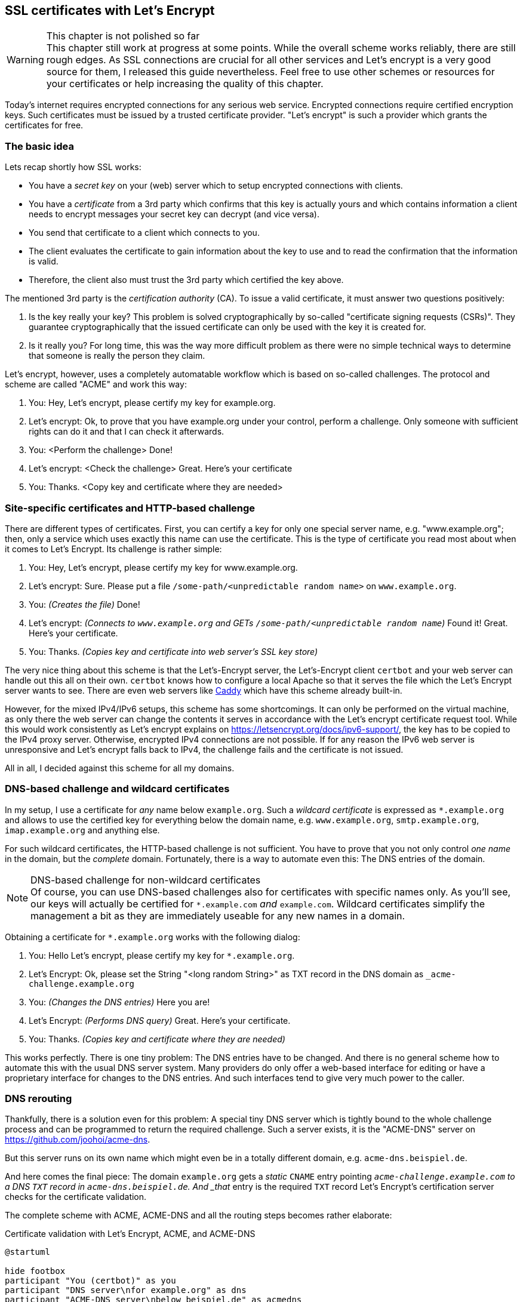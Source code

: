 == SSL certificates with Let's Encrypt

.This chapter is not polished so far
WARNING: This chapter still work at progress at some points.
While the overall scheme works reliably, there are still rough edges.
As SSL connections are crucial for all other services and Let's encrypt is a very good source for them, I released this guide nevertheless.
Feel free to use other schemes or resources for your certificates or help increasing the quality of this chapter.

Today's internet requires encrypted connections for any serious web service.
Encrypted connections require certified encryption keys.
Such certificates must be issued by a trusted certificate provider.
"Let's encrypt" is such a provider which grants the certificates for free.

=== The basic idea

Lets recap shortly how SSL works:

* You have a _secret key_ on your (web) server which to setup encrypted connections with clients.

* You have a _certificate_ from a 3rd party which confirms that this key is actually yours and which contains information a client needs to encrypt messages your secret key can decrypt (and vice versa).

* You send that certificate to a client which connects to you.

* The client evaluates the certificate to gain information about the key to use and to read the confirmation that the information is valid.

* Therefore, the client also must trust the 3rd party which certified the key above.

The mentioned 3rd party is the _certification authority_ (CA).
To issue a valid certificate, it must answer two questions positively:

. Is the key really your key?
This problem is solved cryptographically by so-called "certificate signing requests (CSRs)".
They guarantee cryptographically that the issued certificate can only be used with the key it is created for.

. Is it really you?
For long time, this was the way more difficult problem as there were no simple technical ways to determine that someone is really the person they claim.

Let's encrypt, however, uses a completely automatable workflow which is based on so-called challenges. The protocol and scheme are called "ACME" and work this way:

. You: Hey, Let's encrypt, please certify my key for example.org.

. Let's encrypt: Ok, to prove that you have example.org under your control, perform a challenge. Only someone with sufficient rights can do it and that I can check it afterwards.

. You: <Perform the challenge> Done!

. Let's encrypt: <Check the challenge> Great. Here's your certificate

. You: Thanks. <Copy key and certificate where they are needed>


=== Site-specific certificates and HTTP-based challenge

There are different types of certificates.
First, you can certify a key for only one special server name, e.g. "www.example.org";
then, only a service which uses exactly this name can use the certificate.
This is the type of certificate you read most about when it comes to Let's Encrypt.
Its challenge is rather simple:

. You: Hey, Let's encrypt, please certify my key for www.example.org.

. Let's encrypt: Sure. Please put a file `/some-path/<unpredictable random name>` on `www.example.org`.

. You: _(Creates the file)_ Done!

. Let's encrypt: _(Connects to `www.example.org` and GETs `/some-path/<unpredictable random name`)_ Found it! Great. Here's your certificate.

. You: Thanks. _(Copies key and certificate into web server's SSL key store)_

The very nice thing about this scheme is that the Let's-Encrypt server, the Let's-Encrypt client `certbot` and your web server can handle out this all on their own.
`certbot` knows how to configure a local Apache so that it serves the file which the Let's Encrypt server wants to see.
There are even web servers like https://caddyserver.com/[Caddy] which have this scheme already built-in.

However, for the mixed IPv4/IPv6 setups, this scheme has some shortcomings.
It can only be performed on the virtual machine, as only there the web server can change the contents it serves in accordance with the Let's encrypt certificate request tool.
While this would work consistently as Let's encrypt explains on https://letsencrypt.org/docs/ipv6-support/[], the key has to be copied to the IPv4 proxy server.
Otherwise, encrypted IPv4 connections are not possible.
If for any reason the IPv6 web server is unresponsive and Let's encrypt falls back to IPv4, the challenge fails and the certificate is not issued.

All in all, I decided against this scheme for all my domains.


=== DNS-based challenge and wildcard certificates

In my setup, I use a certificate for _any_ name below `example.org`.
Such a _wildcard certificate_ is expressed as `*.example.org` and allows to use the certified key for everything below the domain name, e.g. `www.example.org`, `smtp.example.org`, `imap.example.org` and anything else.

For such wildcard certificates, the HTTP-based challenge is not sufficient.
You have to prove that you not only control _one name_ in the domain, but the _complete_ domain.
Fortunately, there is a way to automate even this: The DNS entries of the domain.

.DNS-based challenge for non-wildcard certificates
NOTE: Of course, you can use DNS-based challenges also for certificates with specific names only.
As you'll see, our keys will actually be certified for `*.example.com` _and_ `example.com`.
Wildcard certificates simplify the management a bit as they are immediately useable for any new names in a domain.

Obtaining a certificate for `*.example.org` works with the following dialog:

. You: Hello Let's encrypt, please certify my key for `*.example.org`.

. Let's Encrypt: Ok, please set the String "<long random String>" as TXT record in the DNS domain as `_acme-challenge.example.org`

. You: _(Changes the DNS entries)_ Here you are!

. Let's Encrypt: _(Performs DNS query)_ Great. Here's your certificate.

. You: Thanks. _(Copies key and certificate where they are needed)_

This works perfectly. 
There is one tiny problem:
The DNS entries have to be changed.
And there is no general scheme how to automate this with the usual DNS server system.
Many providers do only offer a web-based interface for editing or have a proprietary interface for changes to the DNS entries.
And such interfaces tend to give very much power to the caller.

=== DNS rerouting

Thankfully, there is a solution even for this problem:
A special tiny DNS server which is tightly bound to the whole challenge process and can be programmed to return the required challenge.
Such a server exists, it is the "ACME-DNS" server on https://github.com/joohoi/acme-dns[].

But this server runs on its own name which might even be in a totally different domain, e.g. `acme-dns.beispiel.de`.

And here comes the final piece:
The domain `example.org` gets a _static_ `CNAME` entry pointing `_acme-challenge.example.com` to a DNS `TXT` record in `acme-dns.beispiel.de`.
And _that_ entry is the required `TXT` record Let's Encrypt's certification server checks for the certificate validation.

The complete scheme with ACME, ACME-DNS and all the routing steps becomes rather elaborate:

.Certificate validation with Let's Encrypt, ACME, and ACME-DNS
[plantuml,format="svg",align="center"]
....
@startuml

hide footbox
participant "You (certbot)" as you
participant "DNS server\nfor example.org" as dns
participant "ACME-DNS server\nbelow beispiel.de" as acmedns
participant "Let's Encrypt's\nACME server" as le

== Registration with ACME-DNS server (only once) ==

you -> acmedns : Give me an account
acmedns -> you : Your entry is 6a28...4356.acme-dns.beispiel.de
you -> you : Save entry (and login credentials)
you -> dns : Set _acme-challenge.example.com\nCNAME 6a28....4356.acme-dns.beispiel.de.

== Obtain certificate from Let's encrypt (repeatedly) ==

you -> le : Please certify *.example.com
le -> you : Put "a457e...29" as TXT value into _acme-challenge.example.com
you -> acmedns : Put "a457e...29" as TXT value\ninto 6a28....4356.acme-dns.beispiel.de
acmedns -> you : Did it.
you -> le : It's there!
le -> dns : Give me record for _acme-challenge.example.com
dns -> le : It's a CNAME pointing to 6a28....4356.acme-dns.beispiel.de
le -> acmedns : Give me record for\n6a28....4356.acme-dns.beispiel.de
acmedns -> le : It's a TXT saying "a457e...29"
le -> le : Check that\nrecord content\nis correct.
le -> you : Ok, challenge passed. Here is your certificate.

@enduml
....

This scheme finally allows to automatically obtain and manage Let's-Encrypt-certified SSL wild card keys.
And full automatism is important for the whole Let's Encrypt scheme as the issued certificates only have rather short validity time ranges:
They are only valid for 90 days and can be renewed from day 60 of their validity on.
So, each certificate is renewed four to six times per year!

Especially when the number of certificates becomes larger, a manual process is really, really tedious.


=== Set up the whole process

Time to bring things together.
We setup the following scheme:

* One system is responsible for gathering and renewing the certificates from Let's Encrypt.
* The whole key set is copied to all virtual machines and the physical host so that all web servers can access them.

In my original installation, I chose the physical host as the hub for this scheme.
While there is nothing wrong with that technically, it contradicts the rule not to run any unnecessary services at the physical host.

However you do it, first thing you need is the certificate robot `certbot`. In all Ubuntu versions covered here, the included one is sufficient, so installation is as simple as `apt install certbot`.

.About standards and implementations
NOTE: Technically, it is not 100% correct to say you need "certbot" to communicate with "Let's encrypt".
Both are implementations of a vendor-neutral standard, so it would be more precise to say you need a "client" to an "ACMEv2 server" where ACME is the acronyme of "Automatic Certificate Management Environment".
As this guide uses Let's Encrypt and certbot, I stick with these terms.

For the ACME-DNS part, you need an ACME-DNS server.
For the moment, I decided to go with the public service offered by `acme-dns.io`.
As its administrators say, this has security implications:
You use an external service in the signing process of your SSL certificates.
Wrong-doers could tamper your domain or get valid certificates for your domains.
However, as we see, you'll restrict access to your data to your own server, you are the only one who can change the crucial CNAME entry in your domain and you have an unpredictable account name on the ACME-DNS server.
As long as you trust the server provider, this all seems secure enough to me.

It is absolutely possible and even encouraged by their makers to setup your own ACME-DNS instance, and as the server is a more or less self-contained Go binary, it seems to be not overly complicated.
However, this has to be elaborated further.

Finally, you need the ACME-DNS client.
It is a short Python program.
Download it into `/etc/acme-dns` from its source on github:

.Get ACME-DNS
----
# mkdir /etc/acme-dns
# curl -o /etc/acme-dns/acme-dns-auth.py \
    https://raw.githubusercontent.com/joohoi/acme-dns-certbot-joohoi/master/acme-dns-auth.py
----

Load the file into and editor end edit the configuration at top of the file:

----
ACMEDNS_URL = "https://auth.acme-dns.io" # <1>
STORAGE_PATH = "/etc/acme-dns/acmedns.json" # <2>
ALLOW_FROM = ["<IPv4 address of physical host/32", "IPv6 address of physical host/128"] # <3>
FORCE_REGISTER = False # <4>
----
<1> This is the URL of the ACME-DNS server.
The default setting is the public service from acme-dns.
<2> The ACME-DNS client needs to store some information locally.
This setting lets it store its information also in the `/etc/acme-dns` directory.
<3> During account generation on the server, the client can restrict access to this account to certain source addresses.
Setting this to the IP addresses of the machine running the registration process increases security.
<4> The client program will register an account at the ACME-DNS server on first access.
If that account should be overwritten somewhen in the future, this variable must be set _once_ to True when running the program.
Normally, it should always be False.

Now you can generate key and certificate for your first domain. Run certbot on a domain to be secured with SSL _once manually_:

.First invocation of certbot on a domain
----
certbot -d example.com -d "*.example.com" \ # <1>
        --server https://acme-v02.api.letsencrypt.org/directory \ # <2>
        --preferred-challenges dns \ # <3>
        --manual # <4>
        --manual-auth-hook /etc/acme-dns/acme-dns-auth.py \ # <5>
        --debug-challenges \ # <6>
        certonly # <7>
----
<1> You request a certificate for `example.com` and `*.example.com` as the wildcard version does not match the domain-only server name.
<2> The ACME server must be capable of ACMEv2 as ACMEv1 does not know about DNS-based challenges.
<3> We use the DNS-based challenge.
<4> The challenge is performed "manually", i.e. not by one of the methods incorporated into certbot.
<5> However, this "manual" method uses the acme-dns client as hook for the authentication step, so after all it can be performed without interaction.
<6> In this call, however, we want `certbot` to stop before checking the challenge, because we have to setup the CNAME entry in the `example.com` domain.
<7> Finally the `certbot` operation: Issue a certificate.

Executing this call halts just before Certbot checks the certificate.
Instead, it prints the required CNAME for the domain.
So, now you have to edit your domain data and add this CNAME.

.DNS entry for the ACME-DNS CNAME in NamedManager
image::pics/acme-dns-cname.png[align="center", width="500%", scalewidth="15cm"]

After the entry has been added and spread through the DNS, let certbot continue.

Only at this first certification process, manual interaction is needed. After that, `certbot` can, together with `acme-dns-auth.py`, handle the whole process automatically. You can see the setup in `/etc/letsencrypt/renewal/example.com.conf`.

For the process of certification that means: Put a call to `certbot renew` into the weekly cronjobs on the machine _and forget about it_.

Certbot puts the currently valid keys certificates for a domain into a directory `/etc/letsencrypt/live/<domain>`. Just use the files in that directory for Apache, Dovecot, Postfix and whatever.


=== Copy files to virtual machines

My suggestion is to run Certbot in a centralized way on one machine (in my current setup: the physical host) and copy _the complete directory with certbot's keys and certificates_ onto all machines which need one of the certificates.

Note that you need the certificates for all your web servers not only on the virtual machine where the web site runs, but also on the physical host which is responsible for the incoming IPv4 connections to the site.
It helps to prevent errors if you just copy the complete data set onto all machines at the same place.

So, just copy the `/etc/letsencrypt` directory to all virtual machines, do not install `certbot` there.


=== Planned extensions and corrections

From all services described in this guide, the Let's Encrypt setup is the least consolidated one.
There are some elements missing to make it really polished:

* `certbot` should run on a dedicated virtual machine and not on the physical host.
Implementing it this way was mainly due to me experimenting with the whole setup.

* ACME-DNS should use its own server. I would place it on the same virtual machine where `certbot` runs.
This way, that special DNS server would only be accessible via IPv6, but the docs say, this is no problem any more in the 2020s.

* The copying process must be enhanced.
Currently, `certbot` is run by root which is not the best idea of all.
There should be a dedicated `certbot` account which runs Certbot and is allowed to copy Certbot's directory to the other machines.

* Some mechanism must restart the services after the new certificates have been rolled out.
Currently, the certificate renewal happens somewhen between 30 and 22 days before the old certificate expires.
Often, automatic updates (and reboots) restart the Apache or the e-mail services in time.
This is not guaranteed, however.

Taking all this into consideration, this section of this guide is the clearest candidate for a larger rewrite.
